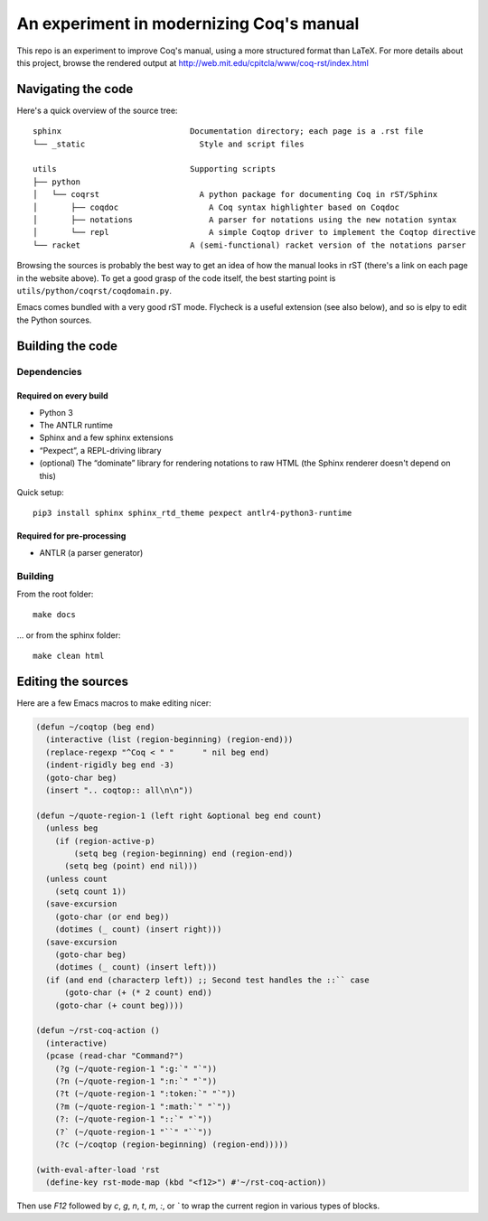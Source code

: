 An experiment in modernizing Coq's manual
=========================================

This repo is an experiment to improve Coq's manual, using a more structured format than LaTeX. For more details about this project, browse the rendered output at http://web.mit.edu/cpitcla/www/coq-rst/index.html

Navigating the code
-------------------

Here's a quick overview of the source tree::

   sphinx                           Documentation directory; each page is a .rst file
   └── _static                        Style and script files

   utils                            Supporting scripts
   ├── python
   │   └── coqrst                     A python package for documenting Coq in rST/Sphinx
   │       ├── coqdoc                   A Coq syntax highlighter based on Coqdoc
   │       ├── notations                A parser for notations using the new notation syntax
   │       └── repl                     A simple Coqtop driver to implement the Coqtop directive
   └── racket                       A (semi-functional) racket version of the notations parser

Browsing the sources is probably the best way to get an idea of how the manual
looks in rST (there's a link on each page in the website above).  To get a good grasp of the code itself, the best starting point is ``utils/python/coqrst/coqdomain.py``.

Emacs comes bundled with a very good rST mode.  Flycheck is a useful extension (see also below), and so is elpy to edit the Python sources.

Building the code
-----------------

Dependencies
~~~~~~~~~~~~

Required on every build
+++++++++++++++++++++++

- Python 3
- The ANTLR runtime
- Sphinx and a few sphinx extensions
- “Pexpect”, a REPL-driving library
- (optional) The “dominate” library for rendering notations to raw HTML (the Sphinx renderer doesn't depend on this)

Quick setup::

   pip3 install sphinx sphinx_rtd_theme pexpect antlr4-python3-runtime

Required for pre-processing
+++++++++++++++++++++++++++

- ANTLR (a parser generator)

Building
~~~~~~~~

From the root folder::

   make docs

… or from the sphinx folder::

   make clean html

Editing the sources
-------------------

Here are a few Emacs macros to make editing nicer:

.. code:: elisp

   (defun ~/coqtop (beg end)
     (interactive (list (region-beginning) (region-end)))
     (replace-regexp "^Coq < " "      " nil beg end)
     (indent-rigidly beg end -3)
     (goto-char beg)
     (insert ".. coqtop:: all\n\n"))

   (defun ~/quote-region-1 (left right &optional beg end count)
     (unless beg
       (if (region-active-p)
           (setq beg (region-beginning) end (region-end))
         (setq beg (point) end nil)))
     (unless count
       (setq count 1))
     (save-excursion
       (goto-char (or end beg))
       (dotimes (_ count) (insert right)))
     (save-excursion
       (goto-char beg)
       (dotimes (_ count) (insert left)))
     (if (and end (characterp left)) ;; Second test handles the ::`` case
         (goto-char (+ (* 2 count) end))
       (goto-char (+ count beg))))

   (defun ~/rst-coq-action ()
     (interactive)
     (pcase (read-char "Command?")
       (?g (~/quote-region-1 ":g:`" "`"))
       (?n (~/quote-region-1 ":n:`" "`"))
       (?t (~/quote-region-1 ":token:`" "`"))
       (?m (~/quote-region-1 ":math:`" "`"))
       (?: (~/quote-region-1 "::`" "`"))
       (?` (~/quote-region-1 "``" "``"))
       (?c (~/coqtop (region-beginning) (region-end)))))

   (with-eval-after-load 'rst
     (define-key rst-mode-map (kbd "<f12>") #'~/rst-coq-action))

Then use `F12` followed by `c`, `g`, `n`, `t`, `m`, `:`, or `\`` to wrap the
current region in various types of blocks.
